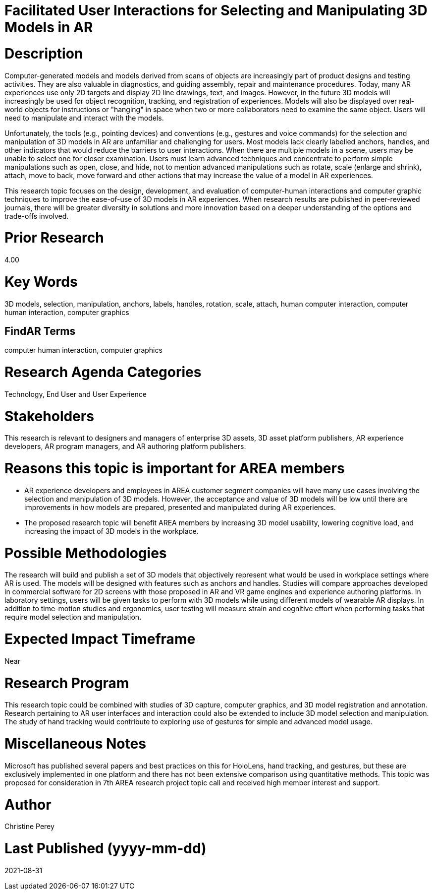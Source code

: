 [[ra-Einteraction5-modelmanipulation]]

# Facilitated User Interactions for Selecting and Manipulating 3D Models in AR

# Description
Computer-generated models and models derived from scans of objects are increasingly part of product designs and testing activities. They are also valuable in diagnostics, and guiding assembly, repair and maintenance procedures. Today, many AR experiences use only 2D targets and display 2D line drawings, text, and images. However, in the future 3D models will increasingly be used for object recognition, tracking, and registration of experiences. Models will also be displayed over real-world objects for instructions or "hanging" in space when two or more collaborators need to examine the same object. Users will need to manipulate and interact with the models.

Unfortunately, the tools (e.g., pointing devices) and conventions (e.g., gestures and voice commands) for the selection and manipulation of 3D models in AR are unfamiliar and challenging for users. Most models lack clearly labelled anchors, handles, and other indicators that would reduce the barriers to user interactions. When there are multiple models in a scene, users may be unable to select one for closer examination. Users must learn advanced techniques and concentrate to perform simple manipulations such as open, close, and hide, not to mention advanced manipulations such as rotate, scale (enlarge and shrink), attach, move to back, move forward and other actions that may increase the value of a model in AR experiences.

This research topic focuses on the design, development, and evaluation of computer-human interactions and computer graphic techniques to improve the ease-of-use of 3D models in AR experiences. When research results are published in peer-reviewed journals, there will be greater diversity in solutions and more innovation based on a deeper understanding of the options and trade-offs involved.

# Prior Research
4.00

# Key Words
3D models, selection, manipulation, anchors, labels, handles, rotation, scale, attach, human computer interaction, computer human interaction, computer graphics

## FindAR Terms
computer human interaction, computer graphics

# Research Agenda Categories
Technology, End User and User Experience

# Stakeholders
This research is relevant to designers and managers of enterprise 3D assets, 3D asset platform publishers, AR experience developers, AR program managers, and AR authoring platform publishers.

# Reasons this topic is important for AREA members
- AR experience developers and employees in AREA customer segment companies will have many use cases involving the selection and manipulation of 3D models. However, the acceptance and value of 3D models will be low until there are improvements in how models are prepared, presented and manipulated during AR experiences.
- The proposed research topic will benefit AREA members by increasing 3D model usability, lowering cognitive load, and increasing the impact of 3D models in the workplace.

# Possible Methodologies
The research will build and publish a set of 3D models that objectively represent what would be used in workplace settings where AR is used. The models will be designed with features such as anchors and handles. Studies will compare approaches developed in commercial software for 2D screens with those proposed in AR and VR game engines and experience authoring platforms. In laboratory settings, users will be given tasks to perform with 3D models while using different models of wearable AR displays. In addition to time-motion studies and ergonomics, user testing will measure strain and cognitive effort when performing tasks that require model selection and manipulation.

# Expected Impact Timeframe
Near

# Research Program
This research topic could be combined with studies of 3D capture, computer graphics, and 3D model registration and annotation. Research pertaining to AR user interfaces and interaction could also be extended to include 3D model selection and manipulation. The study of hand tracking would contribute to exploring use of gestures for simple and advanced model usage.

# Miscellaneous Notes
Microsoft has published several papers and best practices on this for HoloLens, hand tracking, and gestures, but these are exclusively implemented in one platform and there has not been extensive comparison using quantitative methods. This topic was proposed for consideration in 7th AREA research project topic call and received high member interest and support.

# Author
Christine Perey

# Last Published (yyyy-mm-dd)
2021-08-31
